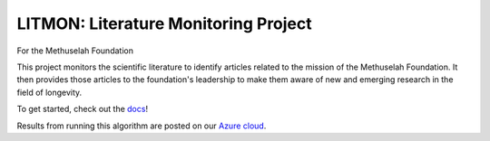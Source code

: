 #####################################
LITMON: Literature Monitoring Project
#####################################

For the Methuselah Foundation

This project monitors the scientific literature to identify articles related to
the mission of the Methuselah Foundation. It then provides those articles to
the foundation's leadership to make them aware of new and emerging research in
the field of longevity.

To get started, check out the `docs <https://lakes-legendaries.github.io/litmon/>`_!

Results from running this algorithm are posted on our `Azure cloud
<https://mfoundation.blob.core.windows.net/litmon/directory.html>`_.
